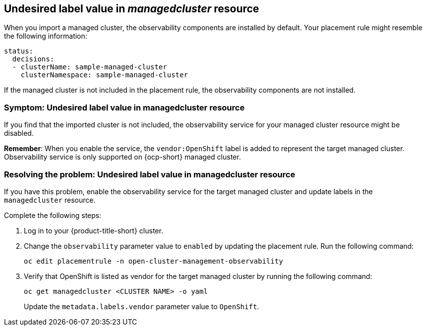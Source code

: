 [#observability-undesired-label-in-managedcluster]
== Undesired label value in _managedcluster_ resource

When you import a managed cluster, the observability components are installed by default. Your placement rule might resemble the following information: 

----
status:
  decisions:
  - clusterName: sample-managed-cluster
    clusterNamespace: sample-managed-cluster
----

If the managed cluster is not included in the placement rule, the observability components are not installed. 


[#symptom-observability-undesired-label-in-managedcluster]
=== Symptom: Undesired label value in managedcluster resource

If you find that the imported cluster is not included, the observability service for your managed cluster resource might be disabled. 

*Remember*: When you enable the service, the `vendor:OpenShift` label is added to represent the target managed cluster. Observability service is only supported on {ocp-short} managed cluster.

[#resolving-observability-undesired-label-in-managedcluster]
=== Resolving the problem: Undesired label value in managedcluster resource

If you have this problem, enable the observability service for the target managed cluster and update labels in the `managedcluster` resource.

Complete the following steps:

. Log in to your {product-title-short} cluster.
. Change the `observability` parameter value to `enabled` by updating the placement rule. Run the following command:
+
----
oc edit placementrule -n open-cluster-management-observability
----

. Verify that OpenShift is listed as vendor for the target managed cluster by running the following command:
+
----
oc get managedcluster <CLUSTER NAME> -o yaml
----
+
Update the `metadata.labels.vendor` parameter value to `OpenShift`.
